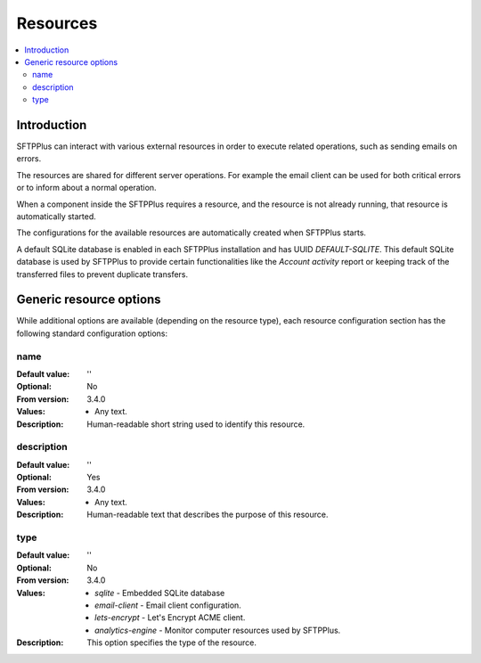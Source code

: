 Resources
=========

..  contents:: :local:


Introduction
------------

SFTPPlus can interact with various external resources in order to execute
related operations, such as sending emails on errors.

The resources are shared for different server operations.
For example the email client can be used for both critical errors or to
inform about a normal operation.

When a component inside the SFTPPlus requires a resource, and the resource
is not already running, that resource is automatically started.

The configurations for the available resources are automatically created when
SFTPPlus starts.

A default SQLite database is enabled in each SFTPPlus installation and has
UUID `DEFAULT-SQLITE`.
This default SQLite database is used by SFTPPlus to provide certain
functionalities like the `Account activity` report or keeping track of the
transferred files to prevent duplicate transfers.


Generic resource options
------------------------

While additional options are available (depending on the resource type),
each resource configuration section has the following standard
configuration options:


name
^^^^

:Default value: ''
:Optional: No
:From version: 3.4.0
:Values: * Any text.
:Description:
    Human-readable short string used to identify this resource.


description
^^^^^^^^^^^

:Default value: ''
:Optional: Yes
:From version: 3.4.0
:Values: * Any text.
:Description:
    Human-readable text that describes the purpose of this resource.


type
^^^^

:Default value: ''
:Optional: No
:From version: 3.4.0
:Values: * `sqlite` - Embedded SQLite database
         * `email-client` - Email client configuration.
         * `lets-encrypt` - Let's Encrypt ACME client.
         * `analytics-engine` - Monitor computer resources used by SFTPPlus.
:Description:
    This option specifies the type of the resource.
